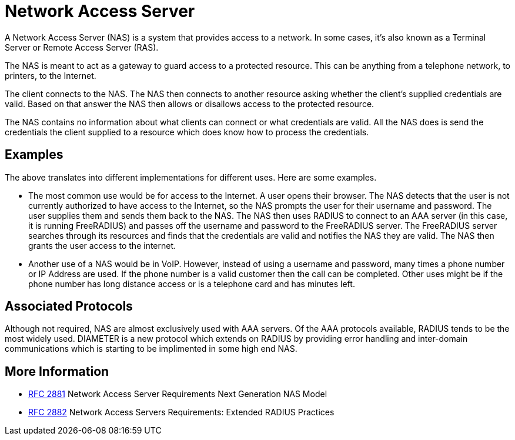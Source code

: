 = Network Access Server

A Network Access Server (NAS) is a system that provides access to
a network. In some cases, it's also known as a Terminal Server or Remote
Access Server (RAS).

The NAS is meant to act as a gateway to guard access to a
protected resource. This can be anything from a telephone network,
to printers, to the Internet.

The client connects to the NAS. The NAS then connects to another
resource asking whether the client's supplied credentials are
valid. Based on that answer the NAS then allows or disallows
access to the protected resource.

The NAS contains no information about what clients can connect or
what credentials are valid. All the NAS does is send the
credentials the client supplied to a resource which does know how
to process the credentials.

== Examples

The above translates into different implementations for different uses.
Here are some examples.

-   The most common use would be for access to the Internet. A
    user opens their browser. The NAS detects that the user is not
    currently authorized to have access to the Internet, so the NAS
    prompts the user for their username and password. The user
    supplies them and sends them back to the NAS. The NAS then uses
    RADIUS to connect to an AAA server (in this case,
    it is running FreeRADIUS) and passes off the
    username and password to the FreeRADIUS server. The FreeRADIUS
    server searches through its resources and finds that the
    credentials are valid and notifies the NAS they are valid. The NAS
    then grants the user access to the internet.

-   Another use of a NAS would be in VoIP.  However,
    instead of using a username and password, many times a phone
    number or IP Address are used. If the phone number is a valid
    customer then the call can be completed. Other uses might be if
    the phone number has long distance access or is a telephone card
    and has minutes left.

== Associated Protocols

Although not required, NAS are almost exclusively used with
AAA servers. Of the AAA protocols available,
RADIUS tends to be the most widely used.
DIAMETER is a new protocol which extends on
RADIUS by providing error handling and inter-domain
communications which is starting to be implimented in some high
end NAS.

== More Information

-   https://datatracker.ietf.org/doc/html/rfc2881[RFC 2881] Network Access Server Requirements Next Generation NAS Model
-   https://datatracker.ietf.org/doc/html/rfc2881[RFC 2882] Network Access Servers Requirements: Extended RADIUS Practices

// Copyright (C) 2025 Network RADIUS SAS.  Licenced under CC-by-NC 4.0.
// This documentation was developed by Network RADIUS SAS.
